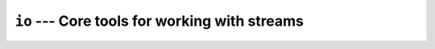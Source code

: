 ==============================================
``io`` --- Core tools for working with streams
==============================================
